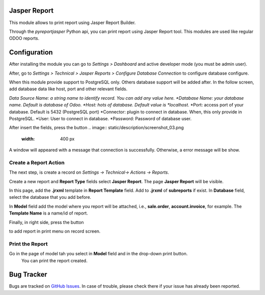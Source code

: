 Jasper Report
=============

This module allows to print report using Jasper Report Builder.

Through the *pyreportjasper* Python api, you can print report using
Jasper Report tool. This modules are used like regular ODOO reports.

Configuration
=============

After installing the module you can go to *Settings > Dashboard* and active developer mode (you must be admin user).

After, go to *Settings > Technical > Jasper Reports > Configure Database Connection* to configure database configure.

When this module provide support to PostgreSQL only. Others database support will be added after. In the follow screen, add database data like host, port and other relevant fields.

*Data Source Name: a string name to identify record. You can add any value here.
*Database Name: your database name. Default is database of Odoo.
*Host: hots of database. Default value is *localhost*.
*Port: access port of your database. Default is 5432 (PostgreSQL port)
*Connector: plugin to connect in database. When, this only provide in PostgreSQL.
*User: User to connect in database.
*Password: Password of database user.

.. image:: static/description/screenshot_02.png
   :width: 400 px

After insert the fields, press the button
.. image:: static/description/screenshot_03.png
   :width: 400 px

A window will appeared with a message that connection is successfully. Otherwise, a error message will be show.

.. image:: static/description/screenshot_04.png
   :width: 400 px

Create a Report Action
----------------------

The next step, is create a record on *Settings -> Technical-> Actions -> Reports*.

.. image:: static/description/screenshot_05.png
   :width: 400 px

Create a new report and **Report Type** fields select **Jasper Report**. The page **Jasper Report** will be visible.

In this page, add the **.jrxml** template in **Report Template** field. Add to **.jrxml** of **subreports** if exist.
In **Database** field, select the database that you add before.

In **Model** field add the model where you report will be attached, i.e., **sale.order**, **account.invoice**, for example.
The **Template Name** is a name/id of report.

Finally, in right side, press the button

.. image:: static/description/screenshot_05.png
   :width: 400 px

to add report in print menu on record screen.

Print the Report
----------------

Go in the page of model tah you select in **Model** field and in the drop-down print button.
 You can print the report created.

Bug Tracker
===========

Bugs are tracked on `GitHub Issues <https://github.com/multidadosti-erp/multidadosti-addons/issues>`_.
In case of trouble, please check there if your issue has already been reported.
